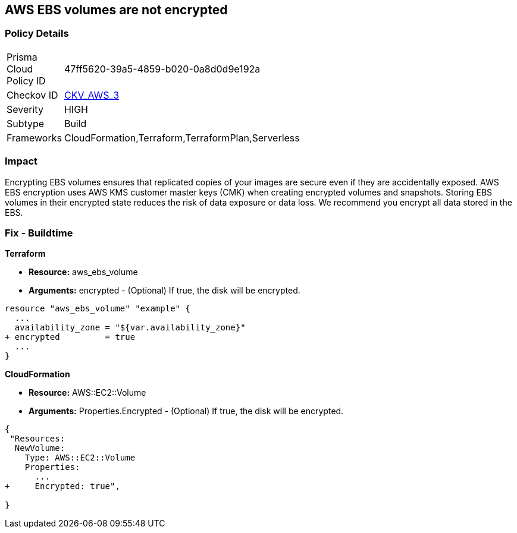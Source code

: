 == AWS EBS volumes are not encrypted


=== Policy Details 

[width=45%]
[cols="1,1"]
|=== 
|Prisma Cloud Policy ID 
| 47ff5620-39a5-4859-b020-0a8d0d9e192a

|Checkov ID 
| https://github.com/bridgecrewio/checkov/tree/master/checkov/terraform/checks/resource/aws/EBSEncryption.py[CKV_AWS_3]

|Severity
|HIGH

|Subtype
|Build

|Frameworks
|CloudFormation,Terraform,TerraformPlan,Serverless

|=== 



=== Impact
Encrypting EBS volumes ensures that replicated copies of your images are secure even if they are accidentally exposed.
AWS EBS encryption uses AWS KMS customer master keys (CMK) when creating encrypted volumes and snapshots.
Storing EBS volumes in their encrypted state reduces the risk of data exposure or data loss.
We recommend you encrypt all data stored in the EBS.

////
=== Fix - Runtime


* AWS Console* 


To change the policy using the AWS Console, follow these steps:

. Log in to the AWS Management Console at https://console.aws.amazon.com/.

. Open the * https://console.aws.amazon.com/ec2/ [Amazon EC2 console]*.

. From the navigation bar, select * Region*.

. From the navigation pane, select * EC2 Dashboard*.

. In the upper-right corner of the page, select * Account Attributes*, then * Settings*.

. Under * EBS Storage*, select * Always encrypt new EBS volumes*.

. Click * Update*.


* CLI Command* 


To always encrypt new EBS volumes, use the following command:
[,bash]
----
aws ec2 --region & lt;REGION> enable-ebs-encryption-by-default
----
////
=== Fix - Buildtime


*Terraform* 


* *Resource:* aws_ebs_volume
* *Arguments:* encrypted - (Optional) If true, the disk will be encrypted.


[source,go]
----
resource "aws_ebs_volume" "example" {
  ...
  availability_zone = "${var.availability_zone}"
+ encrypted         = true
  ...
}
----


*CloudFormation* 


* *Resource:* AWS::EC2::Volume
* *Arguments:* Properties.Encrypted - (Optional) If true, the disk will be encrypted.


[source,yaml]
----
{
 "Resources: 
  NewVolume:
    Type: AWS::EC2::Volume
    Properties: 
      ...
+     Encrypted: true",
       
}
----
